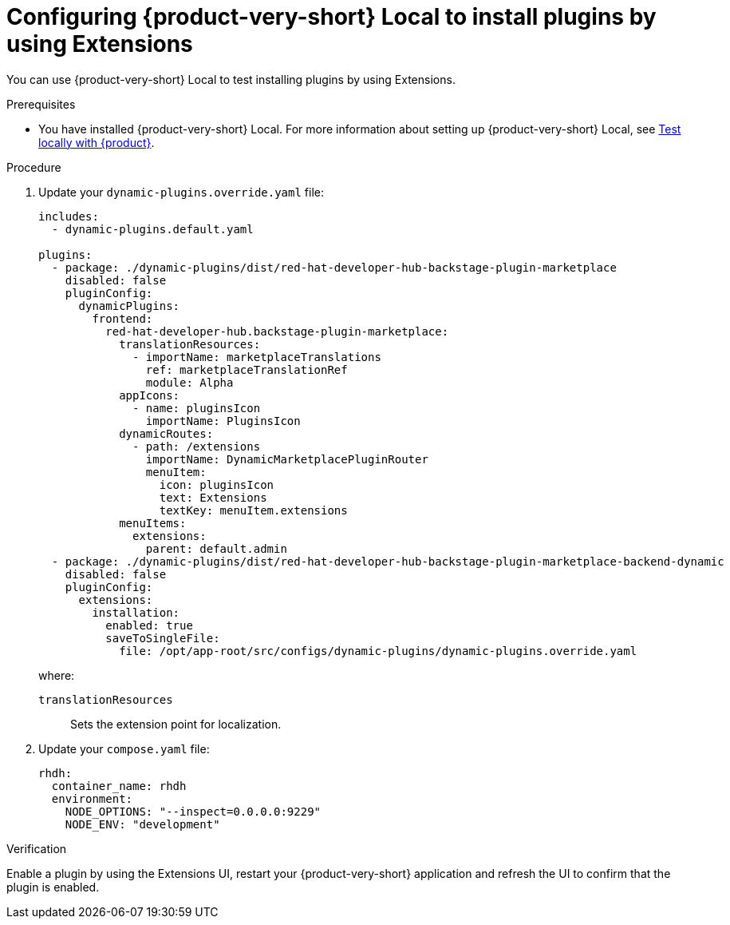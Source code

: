 :_mod-docs-content-type: PROCEDURE

[id="proc-extensions-enabling-plugins-installation-rhdh-local_{context}"]
= Configuring {product-very-short} Local to install plugins by using Extensions

You can use {product-very-short} Local to test installing plugins by using Extensions.

.Prerequisites
* You have installed {product-very-short} Local. For more information about setting up {product-very-short} Local, see link:https://github.com/redhat-developer/rhdh-local/tree/main?tab=readme-ov-file#what-youll-need-before-you-get-started[Test locally with {product}].

.Procedure
. Update your `dynamic-plugins.override.yaml` file:
+
[source,yaml]
----
includes:
  - dynamic-plugins.default.yaml

plugins:
  - package: ./dynamic-plugins/dist/red-hat-developer-hub-backstage-plugin-marketplace
    disabled: false
    pluginConfig:
      dynamicPlugins:
        frontend:
          red-hat-developer-hub.backstage-plugin-marketplace:
            translationResources:
              - importName: marketplaceTranslations
                ref: marketplaceTranslationRef
                module: Alpha
            appIcons:
              - name: pluginsIcon
                importName: PluginsIcon
            dynamicRoutes:
              - path: /extensions
                importName: DynamicMarketplacePluginRouter
                menuItem:
                  icon: pluginsIcon
                  text: Extensions
                  textKey: menuItem.extensions
            menuItems:
              extensions:
                parent: default.admin
  - package: ./dynamic-plugins/dist/red-hat-developer-hub-backstage-plugin-marketplace-backend-dynamic
    disabled: false
    pluginConfig:
      extensions:
        installation:
          enabled: true
          saveToSingleFile:
            file: /opt/app-root/src/configs/dynamic-plugins/dynamic-plugins.override.yaml
----
where:

`translationResources`:: Sets the extension point for localization.

. Update your `compose.yaml` file:
+
[source,yaml]
----
rhdh:
  container_name: rhdh
  environment:
    NODE_OPTIONS: "--inspect=0.0.0.0:9229"
    NODE_ENV: "development"
----

.Verification
Enable a plugin by using the Extensions UI, restart your {product-very-short} application and refresh the UI to confirm that the plugin is enabled.
